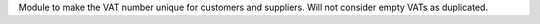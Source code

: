 Module to make the VAT number unique for customers and suppliers. Will not
consider empty VATs as duplicated.
